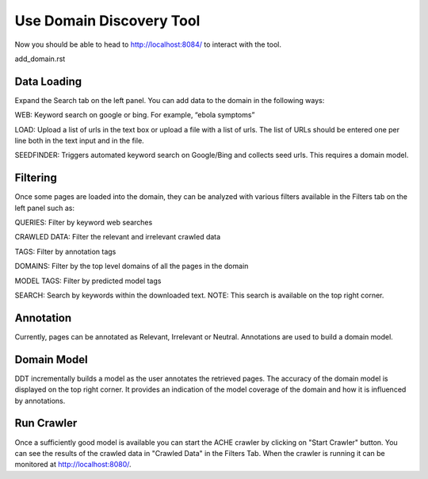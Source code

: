Use Domain Discovery Tool
=========================

Now you should be able to head to http://localhost:8084/ to interact with the tool.

add_domain.rst

Data Loading
------------

.. image:: query_web.png
   :width: 800px
   :align: center
   :height: 400px
   :alt: alternate text

Expand the Search tab on the left panel. You can add data to the domain in the following ways:

WEB: Keyword search on google or bing. For example, “ebola symptoms”

LOAD: Upload a list of urls in the text box or upload a file with a list of urls. The list of URLs should be entered one per line both in the text input and in the file.

SEEDFINDER: Triggers automated keyword search on Google/Bing and collects seed urls. This requires a domain model.

Filtering
---------

.. image:: filters.png
   :width: 800px
   :align: center
   :height: 400px
   :alt: alternate text

Once some pages are loaded into the domain, they can be analyzed with various filters available in the Filters tab on the left panel such as:

QUERIES: Filter by keyword web searches 

CRAWLED DATA: Filter the relevant and irrelevant crawled data

TAGS: Filter by annotation tags

DOMAINS: Filter by the top level domains of all the pages in the domain

MODEL TAGS: Filter by predicted model tags

SEARCH: Search by keywords within the downloaded text. NOTE: This search is available on the top right corner.

Annotation
----------

Currently, pages can be annotated as Relevant, Irrelevant or Neutral. Annotations are used to build a domain model.

Domain Model
------------

DDT incrementally builds a model as the user annotates the retrieved pages. The accuracy of the domain model is displayed on the top right corner. It provides an indication of the model coverage of the domain and how it is influenced by annotations.

Run Crawler
-----------

Once a sufficiently good model is available you can start the ACHE crawler by clicking on "Start Crawler" button. You can see the results of the crawled data in "Crawled Data" in the Filters Tab. When the crawler is running it can be monitored at http://localhost:8080/.



